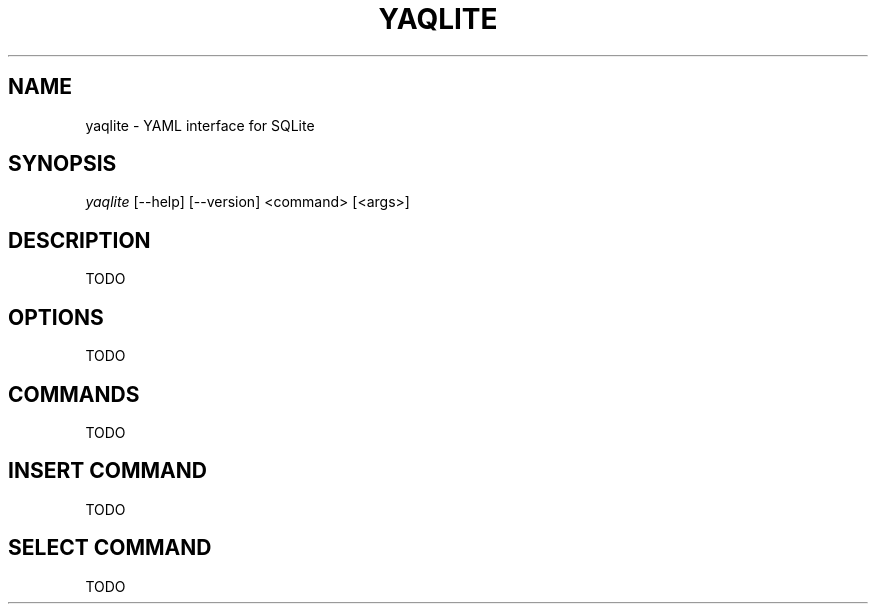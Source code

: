 '\" t
.\"     Title: yaqlite
.\"    Author: [FIXME: author] [see http://www.docbook.org/tdg5/en/html/author]
.\" Generator: DocBook XSL Stylesheets vsnapshot <http://docbook.sf.net/>
.\"      Date: 03/23/2022
.\"    Manual: \ \&
.\"    Source: \ \&
.\"  Language: English
.\"
.TH "YAQLITE" "1" "03/23/2022" "\ \&" "\ \&"
.\" -----------------------------------------------------------------
.\" * Define some portability stuff
.\" -----------------------------------------------------------------
.\" ~~~~~~~~~~~~~~~~~~~~~~~~~~~~~~~~~~~~~~~~~~~~~~~~~~~~~~~~~~~~~~~~~
.\" http://bugs.debian.org/507673
.\" http://lists.gnu.org/archive/html/groff/2009-02/msg00013.html
.\" ~~~~~~~~~~~~~~~~~~~~~~~~~~~~~~~~~~~~~~~~~~~~~~~~~~~~~~~~~~~~~~~~~
.ie \n(.g .ds Aq \(aq
.el       .ds Aq '
.\" -----------------------------------------------------------------
.\" * set default formatting
.\" -----------------------------------------------------------------
.\" disable hyphenation
.nh
.\" disable justification (adjust text to left margin only)
.ad l
.\" -----------------------------------------------------------------
.\" * MAIN CONTENT STARTS HERE *
.\" -----------------------------------------------------------------
.SH "NAME"
yaqlite \- YAML interface for SQLite
.SH "SYNOPSIS"
.sp
\fIyaqlite\fR [\-\-help] [\-\-version] <command> [<args>]
.SH "DESCRIPTION"
.sp
TODO
.SH "OPTIONS"
.sp
TODO
.SH "COMMANDS"
.sp
TODO
.SH "INSERT COMMAND"
.sp
TODO
.SH "SELECT COMMAND"
.sp
TODO
